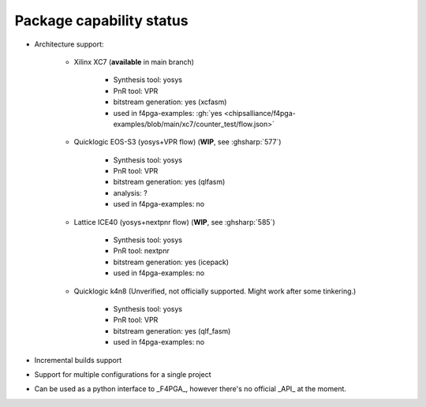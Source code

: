 Package capability status
#########################

* Architecture support:

    * Xilinx XC7 (**available** in main branch)

        * Synthesis tool: yosys

        * PnR tool: VPR

        * bitstream generation: yes (xcfasm)

        * used in f4pga-examples: :gh:`yes <chipsalliance/f4pga-examples/blob/main/xc7/counter_test/flow.json>`

    * Quicklogic EOS-S3 (yosys+VPR flow) (**WIP**, see :ghsharp:`577`)

        * Synthesis tool: yosys

        * PnR tool: VPR

        * bitstream generation: yes (qlfasm)

        * analysis: ?

        * used in f4pga-examples: no

    * Lattice ICE40 (yosys+nextpnr flow) (**WIP**, see :ghsharp:`585`)

        * Synthesis tool: yosys

        * PnR tool: nextpnr

        * bitstream generation: yes (icepack)

        * used in f4pga-examples: no

    * Quicklogic k4n8 (Unverified, not officially supported. Might work after some tinkering.)

        * Synthesis tool: yosys

        * PnR tool: VPR

        * bitstream generation: yes (qlf_fasm)

        * used in f4pga-examples: no

* Incremental builds support

* Support for multiple configurations for a single project

* Can be used as a python interface to _F4PGA_, however there's no official _API_ at the moment.
